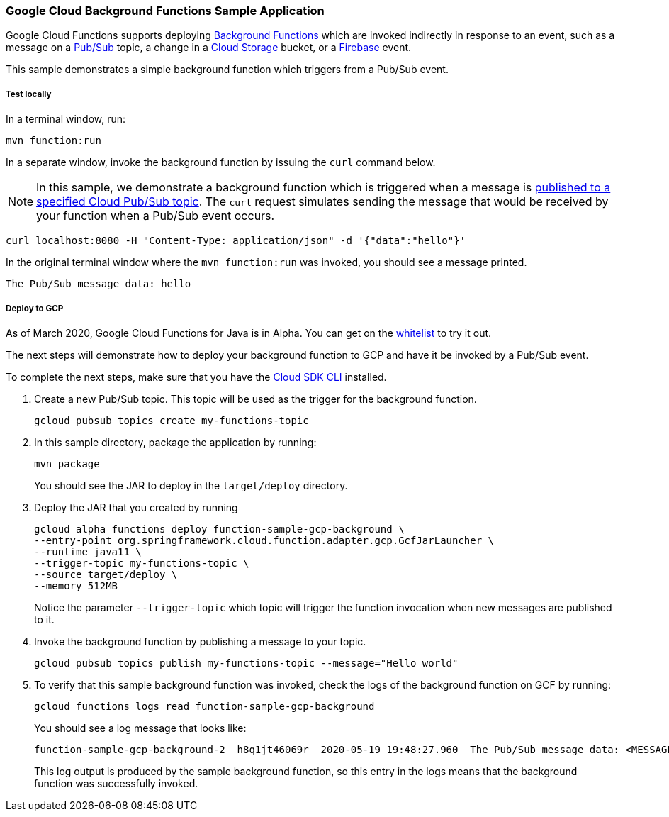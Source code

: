 :branch: master

=== Google Cloud Background Functions Sample Application

Google Cloud Functions supports deploying https://cloud.google.com/functions/docs/writing/background[Background Functions] which are invoked indirectly in response to an event, such as a message on a https://cloud.google.com/pubsub[Pub/Sub] topic, a change in a https://cloud.google.com/storage[Cloud Storage] bucket, or a https://firebase.google.com/[Firebase] event.

This sample demonstrates a simple background function which triggers from a Pub/Sub event.

===== Test locally

In a terminal window, run:

----
mvn function:run
----

In a separate window, invoke the background function by issuing the `curl` command below.

NOTE: In this sample, we demonstrate a background function which is triggered when a message is https://cloud.google.com/functions/docs/calling/pubsub[published to a specified Cloud Pub/Sub topic].
The `curl` request simulates sending the message that would be received by your function when a Pub/Sub event occurs.

----
curl localhost:8080 -H "Content-Type: application/json" -d '{"data":"hello"}'
----

In the original terminal window where the `mvn function:run` was invoked, you should see a message printed.

----
The Pub/Sub message data: hello
----

===== Deploy to GCP

As of March 2020, Google Cloud Functions for Java is in Alpha.
You can get on the https://docs.google.com/forms/d/e/1FAIpQLScC98jGi7CfG0n3UYlj7Xad8XScvZC8-BBOg7Pk3uSZx_2cdQ/viewform[whitelist] to try it out.

The next steps will demonstrate how to deploy your background function to GCP and have it be invoked by a Pub/Sub event.

To complete the next steps, make sure that you have the https://cloud.google.com/sdk/install[Cloud SDK CLI] installed.

1. Create a new Pub/Sub topic. This topic will be used as the trigger for the background function.
+
----
gcloud pubsub topics create my-functions-topic
----

2. In this sample directory, package the application by running:
+
----
mvn package
----
+
You should see the JAR to deploy in the `target/deploy` directory.

3. Deploy the JAR that you created by running
+
----
gcloud alpha functions deploy function-sample-gcp-background \
--entry-point org.springframework.cloud.function.adapter.gcp.GcfJarLauncher \
--runtime java11 \
--trigger-topic my-functions-topic \
--source target/deploy \
--memory 512MB
----
+
Notice the parameter `--trigger-topic` which topic will trigger the function invocation when new messages are published to it.

4. Invoke the background function by publishing a message to your topic.
+
----
gcloud pubsub topics publish my-functions-topic --message="Hello world"
----

5. To verify that this sample background function was invoked, check the logs of the background function on GCF by running:
+
----
gcloud functions logs read function-sample-gcp-background
----
+
You should see a log message that looks like:
+
----
function-sample-gcp-background-2  h8q1jt46069r  2020-05-19 19:48:27.960  The Pub/Sub message data: <MESSAGE DATA HERE>
----
+
This log output is produced by the sample background function, so this entry in the logs means that the background function was successfully invoked.
